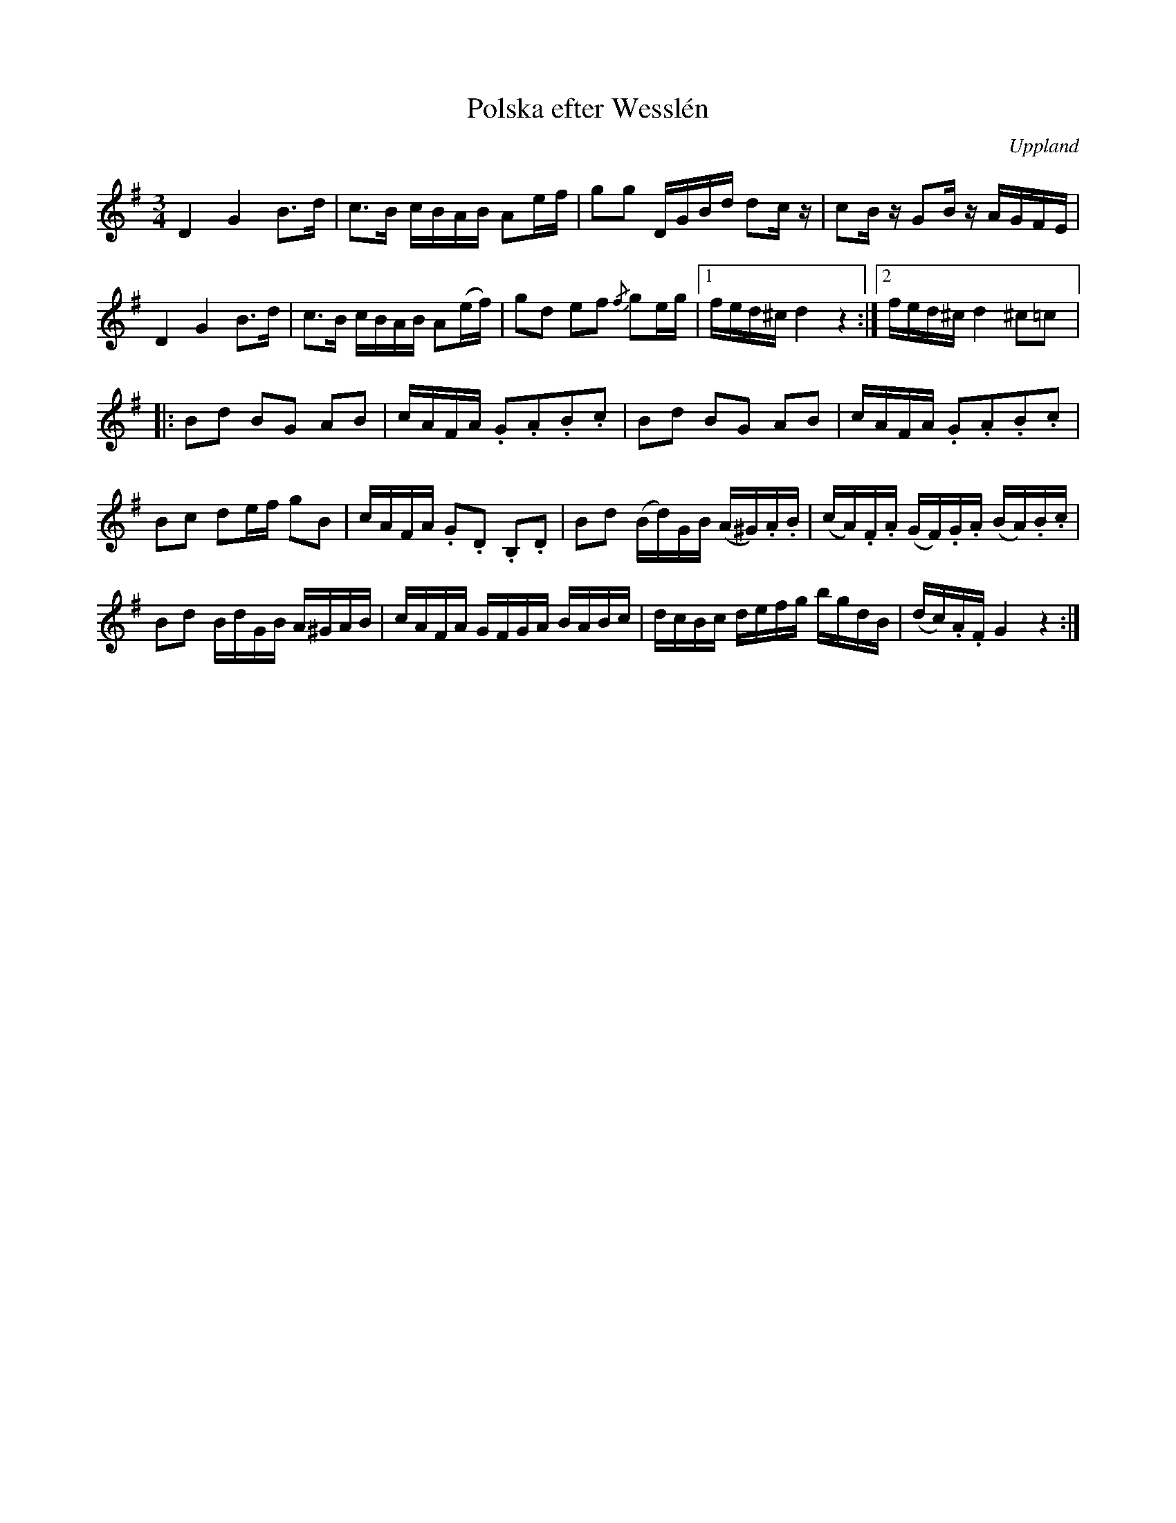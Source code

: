 %%abc-charset utf-8

X:100
%Fil: 06_MG_0547.pdf, låt nr 6
T:Polska efter Wesslén 
O:Uppland
R:Polska
M:3/4
L:1/16
N:Ur en notbok som gått i arv i släkten Wesslén ([[Personer/Mats Wesslén]] är organisten i Överlövsta socken som tecknade ned många låtar efter [[Personer/Byss-Kalle]]). Ref. [[Personer/Per-Ulf Allmo]]
N:Ackord och baskomp finns i originalet men är ej medtagna i denna transkription.
Z:Nils L
K:G
D4 G4 B2>d2 | c2>B2 cBAB A2ef | g2g2 DGBd d2cz | c2Bz G2Bz AGFE | 
D4 G4 B2>d2 | c2>B2 cBAB A2(ef) | g2d2 e2f2 {/f}g2eg |1 fed^c d4 z4 :|2 fed^c d4 ^c2=c2 |: 
B2d2 B2G2 A2B2 | cAFA .G2.A2.B2.c2 | B2d2 B2G2 A2B2 | cAFA .G2.A2.B2.c2 | 
B2c2 d2ef g2B2 | cAFA .G2.D2 .B,2.D2 | B2d2 (Bd)GB (A^G).A.B | (cA).F.A (GF).G.A (BA).B.c | 
B2d2 BdGB A^GAB | cAFA GFGA BABc | dcBc defg bgdB | (dc).A.F G4 z4 :|

